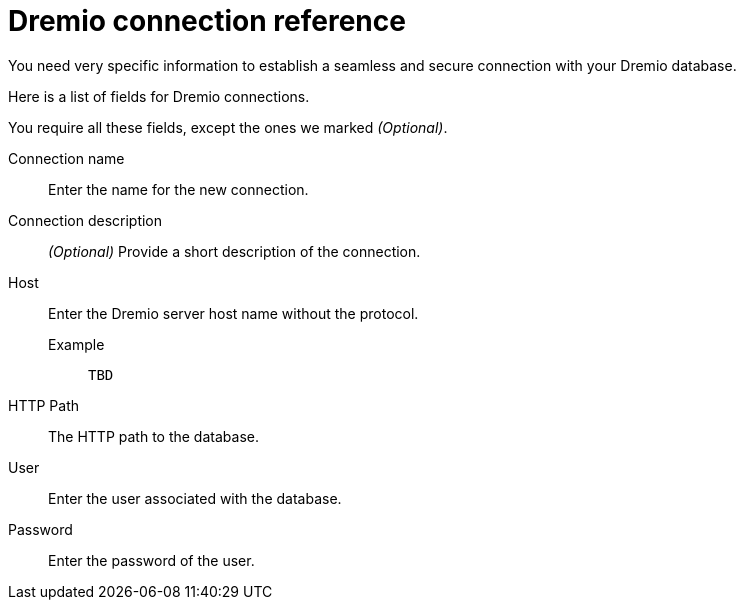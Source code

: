 = Dremio connection reference
:last_updated: 08/20/2021
:linkattrs:
:page-partial:

You need very specific information to establish a seamless and secure connection with your Dremio database.

Here is a list of fields for Dremio connections.

You require all these fields, except the ones we marked _(Optional)_.

[#connection-name]
Connection name::  Enter the name for the new connection.
[#connection-description]
Connection description::
_(Optional)_ Provide a short description of the connection.
[#host]
Host::
Enter the Dremio server host name without the protocol.
+
Example;; `TBD`
[#http-path]
HTTP Path:: The HTTP path to the database.
[#user-id]
User::  Enter the user associated with the database.
[#password]
Password::  Enter the password of the user.
